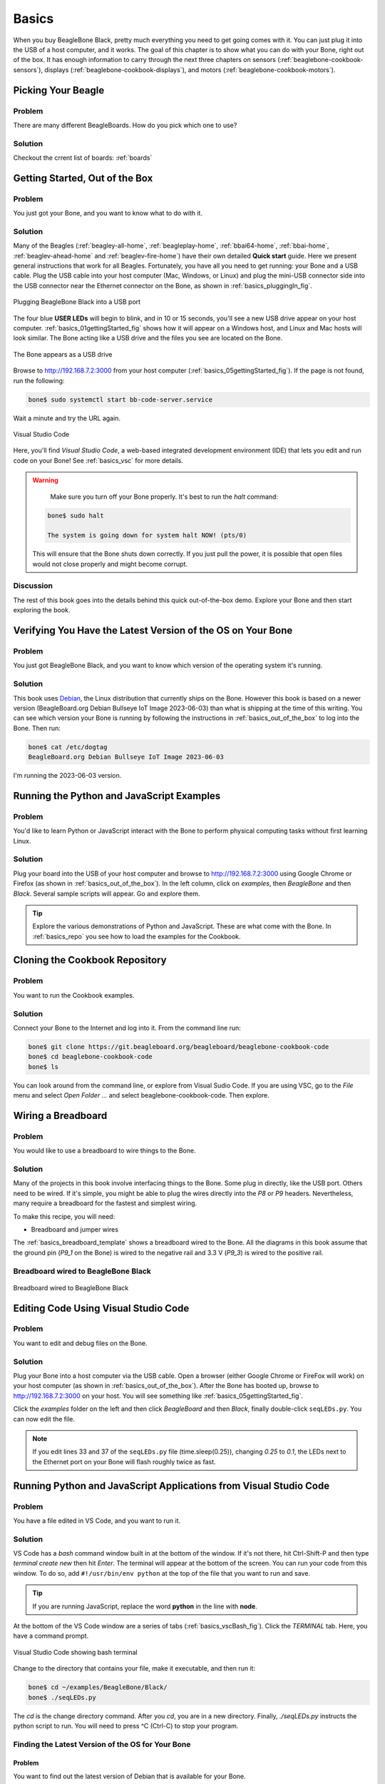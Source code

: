 .. _beaglebone-cookbook-basics:

Basics
#######

When you buy BeagleBone Black, pretty much everything you need to get going comes with it. 
You can just plug it into the USB of a host computer, and it works. The goal of this 
chapter is to show what you can do with your Bone, right out of the box. It has enough 
information to carry through the next three chapters on sensors (:ref:`beaglebone-cookbook-sensors`), 
displays (:ref:`beaglebone-cookbook-displays`), and motors (:ref:`beaglebone-cookbook-motors`).

Picking Your Beagle
=====================

Problem
--------

There are many different BeagleBoards. How do you pick which one to use?

Solution
---------

.. todo

Checkout the crrent list of boards: :ref:`boards`

.. _basics_out_of_the_box:

Getting Started, Out of the Box
================================

Problem
--------

You just got your Bone, and you want to know what to do with it.

Solution
---------

Many of the Beagles (:ref:`beagley-all-home`, :ref:`beagleplay-home`, 
:ref:`bbai64-home`, :ref:`bbai-home`, :ref:`beaglev-ahead-home` and
:ref:`beaglev-fire-home`)
have their own detailed **Quick start** guide.  Here we present
general instructions that work for all Beagles. 
Fortunately, you have all you need to get running: your Bone and a USB cable. 
Plug the USB cable into your host computer (Mac, Windows, or Linux) and plug the 
mini-USB connector side into the USB connector near the Ethernet connector on 
the Bone, as shown in :ref:`basics_pluggingIn_fig`.

.. _basics_pluggingIn_fig:

.. figure:: figures/pluggingIn.*
   :align: center
   :alt: Plugging BeagleBone Black into a USB port
   
   Plugging BeagleBone Black into a USB port

The four blue **USER LEDs** will begin to blink, and in 10 or 15 seconds, you'll see 
a new USB drive appear on your host computer. :ref:`basics_01gettingStarted_fig` 
shows how it will appear on a Windows host, and Linux and Mac hosts will look similar. 
The Bone acting like a USB drive and the files you see are located on the Bone.

.. _basics_01gettingStarted_fig:

.. figure:: figures/01GettingStarted.png
   :align: center
   :alt: A new USB drive
   
   The Bone appears as a USB drive

.. _basics_open_vsc:

Browse to http://192.168.7.2:3000 from your 
host computer (:ref:`basics_05gettingStarted_fig`). If the page is not found, run the following:

.. code-block:: shell-session

    bone$ sudo systemctl start bb-code-server.service

Wait a minute and try the URL again.

.. _basics_05gettingStarted_fig:

.. figure:: figures/05GettingStartedVScode.png
   :align: center
   :alt: Visual Studio Code

   Visual Studio Code

Here, you'll find *Visual Studio Code*, a web-based integrated development environment (IDE) 
that lets you edit and run code on your Bone!  See :ref:`basics_vsc` for more details.

.. WARNING:: 
    Make sure you turn off your Bone properly. 
    It's best to run the *halt* command:

   .. code-block:: bash
      
      bone$ sudo halt

      The system is going down for system halt NOW! (pts/0)
    
   This will ensure that the Bone shuts down correctly. If you just pull the power, 
   it is possible that open files would not close properly and might become corrupt.

Discussion
-----------

The rest of this book goes into the details behind this quick out-of-the-box demo. 
Explore your Bone and then start exploring the book.

.. _basics_latest_os:

Verifying You Have the Latest Version of the OS on Your Bone
=============================================================

Problem
--------

You just got BeagleBone Black, and you want to 
know which version of the operating system it's running.

Solution
---------

.. todo 
   update version

This book uses `Debian <https://www.debian.org>`_, the Linux distribution that currently ships on the Bone. 
However this book is based on a newer version (BeagleBoard.org Debian Bullseye IoT Image 2023-06-03) 
than what is shipping at the time of this writing. You can see which version your Bone is running by 
following the instructions in :ref:`basics_out_of_the_box` to log into the Bone.  Then run:

.. code-block:: bash

    bone$ cat /etc/dogtag
    BeagleBoard.org Debian Bullseye IoT Image 2023-06-03

I'm running the 2023-06-03 version.

Running the Python and JavaScript Examples
===========================================

Problem
--------

You'd like to learn Python or JavaScript interact with the Bone to 
perform physical computing tasks without first learning Linux.

Solution
---------

Plug your board into the USB of your host computer and browse to 
http://192.168.7.2:3000 using Google Chrome or Firefox (as shown in 
:ref:`basics_out_of_the_box`). In the left 
column, click on *examples*, then *BeagleBone* and then *Black*. 
Several sample scripts will appear.  Go and explore them.

.. tip::

    Explore the various demonstrations of Python and JavaScript. These are what come with the Bone. 
    In :ref:`basics_repo` you see how to load the examples for the Cookbook.

.. _basics_repo:

Cloning the Cookbook Repository
================================

Problem
-------

You want to run the Cookbook examples.

Solution
--------

Connect your Bone to the Internet and log into it.  From the command line run:

.. code-block::

    bone$ git clone https://git.beagleboard.org/beagleboard/beaglebone-cookbook-code
    bone$ cd beaglebone-cookbook-code
    bone$ ls

You can look around from the command line, or explore from Visual Sudio Code. 
If you are using VSC, go to the *File* menu and select *Open Folder ...* and 
select beaglebone-cookbook-code. Then explore.

.. _basics_wire_breadboard:

Wiring a Breadboard
====================

Problem
--------

You would like to use a breadboard to wire things to the Bone.

Solution
---------

Many of the projects in this book involve interfacing things to the Bone. 
Some plug in directly, like the USB port.  Others need to be wired. If it's simple, 
you might be able to plug the wires directly into the *P8* or *P9* headers. 
Nevertheless, many require a breadboard for the fastest and simplest wiring. 

To make this recipe, you will need:

- Breadboard and jumper wires

The :ref:`basics_breadboard_template` shows a breadboard wired to the Bone. 
All the diagrams in this book assume that the ground pin (*P9_1* on the Bone) is wired to the 
negative rail and 3.3 V (*P9_3*) is wired to the positive rail.

.. _basics_breadboard_template:

Breadboard wired to BeagleBone Black
-------------------------------------

.. figure:: figures/template_bb.png
   :align: center
   :alt: Breadboard
   
   Breadboard wired to BeagleBone Black

.. _basics_vsc:

Editing Code Using Visual Studio Code
======================================

Problem
--------

You want to edit and debug files on the Bone.

Solution
---------

Plug your Bone into a host computer via the USB cable. Open a browser 
(either Google Chrome or FireFox will work) on your host computer 
(as shown in :ref:`basics_out_of_the_box`). After the Bone has booted up, 
browse to http://192.168.7.2:3000 on your host. You will see something 
like :ref:`basics_05gettingStarted_fig`.

Click the *examples* folder on the left and then click *BeagleBoard* and then *Black*, 
finally double-click ``seqLEDs.py``. You can now edit the file. 

.. note:: 

   If you edit lines 33 and 37 of the ``seqLEDs.py`` file (time.sleep(0.25)), 
   changing *0.25* to *0.1*, the LEDs next to the Ethernet port on your 
   Bone will flash roughly twice as fast.

.. _basics_vsc_IDE:

Running Python and JavaScript Applications from Visual Studio Code
===================================================================

Problem
--------

You have a file edited in VS Code, and you want to run it.

Solution
---------

VS Code has a *bash* command window built in at the bottom of the window. 
If it's not there, hit Ctrl-Shift-P and then type *terminal create new* 
then hit *Enter*.  The terminal will appear at the bottom of the screen.
You can run your code from this window. To do so, add 
``#!/usr/bin/env python`` at the top of the file that you want to run and save.

.. tip:: 
   If you are running JavaScript, replace the word **python** in the line with **node**.

At the bottom of the VS Code window are a series of tabs (:ref:`basics_vscBash_fig`). 
Click the *TERMINAL* tab. Here, you have a command prompt.

.. _basics_vscBash_fig:

.. figure:: figures/vscBash.png
   :align: center
   :alt: Visual Studio Code showing bash terminal

   Visual Studio Code showing bash terminal

Change to the directory that contains your file, make it executable, and then run it:

.. code-block:: bash

    bone$ cd ~/examples/BeagleBone/Black/
    bone$ ./seqLEDs.py


The *cd* is the change directory command. After you *cd*, 
you are in a new directory. Finally, *./seqLEDs.py* instructs the 
python script to run. You will need to press ^C (Ctrl-C) to stop your program.

.. _basics_find_image:

Finding the Latest Version of the OS for Your Bone
----------------------------------------------------

Problem
************

You want to find out the latest version of Debian that is available for your Bone.

Solution
************

On your host computer, open a browser and go to https://forum.beagleboard.org/tag/latest-images 
This shows you a list of dates of the most recent Debian images (:ref:`basics_deb1`).

.. todo 
   Update for 2023-06-03

.. _basics_deb1:

.. figure:: figures/deb1.png
   :align: center
   :alt: Latest Debian images

   Latest Debian images

At the time of writing, we are using the *Bullseye* image.  
Click on its link. Scrolling up you'll find :ref:`basics_deb2`. 
There are three types of snapshots, Minimal, IoT and Xfce Desktop. 
IoT is the one we are running.

.. _basics_deb2:

.. figure:: figures/deb2.png
   :align: center
   :alt: Latest Debian images

   Latest Debian images

These are the images you want to use if you are flashing a Rev C BeagleBone Black 
onboard flash, or flashing a 4 GB or bigger miscroSD card. The image beginning 
with *am335x-debian-11.3-iot-* is used for the non-AI boards. The one beginning 
with *am57xx-debian-* is for programming the Beagle AI's.

.. note::
   The onboard flash is often called the *eMMC* memory. We just call it *onboard flash*, but you'll 
   often see *eMMC* appearing in filenames of images used to update the onboard flash.

Click the image you want to use and it will download. 
The images are some 500M, so it might take a while.

.. _basics_install_os:

Running the Latest Version of the OS on Your Bone
==================================================

Problem
--------

You want to run the latest version of the operating system on your 
Bone without changing the onboard flash.

Solution
---------

This solution is to flash an external microSD card and run the Bone from it. 
If you boot the Bone with a microSD card inserted with a valid boot image, 
it will boot from the microSD card. If you boot without the microSD card 
installed, it will boot from the onboard flash.  

.. tip:: 

   If you want to reflash the onboard flash memory, see :ref:`basics_onboard_flash`.

.. note:: 

   I instruct my students to use the microSD for booting. I suggest they 
   keep an extra microSD flashed with the current OS. If they mess up the 
   one on the Bone, it takes only a moment to swap in the extra microSD, 
   boot up, and continue running. If they are running off the onboard flash, 
   it will take much longer to reflash and boot from it.

Download the image you found in :ref:`basics_find_image`. It's more than 500 MB, 
so be sure to have a fast Internet connection. Then go to http://beagleboard.org/getting-started#update and 
follow the instructions there to install the image you downloaded.

Updating the OS on Your Bone
=============================

Problem
--------

You've installed the latest version of Debian on your Bone 
(:ref:`basics_install_os`), and you want to be sure it's up-to-date.

Solution
---------

Ensure that your Bone is on the network and then run the 
following command on the Bone:

.. code-block:: bash

    bone$ sudo apt update
    bone$ sudo apt upgrade

If there are any new updates, they will be installed.

.. note:: 

   If you get the error *The following signatures were invalid: KEYEXPIRED 1418840246*, 
   see `eLinux support page <http://bit.ly/1EXocb6>`_ for advice on how to fix it.

Discussion
-----------

After you have a current image running on the Bone, it's not at all difficult to keep it upgraded.

Backing Up the Onboard Flash
=============================

.. todo 
   keep?

Problem
--------

You've modified the state of your Bone 
in a way that you'd like to preserve or share.

Solution
---------

The `eLinux wiki <http://elinux.org/Beagleboard>`_ page on `BeagleBone Black Extracting eMMC contents <http://bit.ly/1C57I0a>`_
provides some simple steps for copying the contents of the onboard flash to a file on a microSD card:

- Get a 4 GB or larger microSD card that is FAT formatted.
- If you create a FAT-formatted microSD card, you must edit the partition and ensure that it is a bootable partition.
- Download `beagleboneblack-save-emmc.zip <http://bit.ly/1wtXwNP>`_ and uncompress and copy the contents onto your microSD card.
- Eject the microSD card from your computer, insert it into the powered-off BeagleBone Black, and apply power to your board.
- You'll notice *USER0* (the LED closest to the S1 button in the corner) will (after about 20 seconds) begin to blink steadily, rather than the double-pulse "heartbeat" pattern that is typical when your BeagleBone Black is running the standard Linux kernel configuration.
- It will run for a bit under 10 minutes and then *USER0* will stay on steady. That's your cue to remove power, remove the microSD card, and put it back into your computer.
- You will see a file called *BeagleBoneBlack-eMMC-image-XXXXX.img*, where *XXXXX* is a set of random numbers. Save this file to use for restoring your image later.

.. note:: 

   Because the date won't be set on your board, you might want to 
   adjust the date on the file to remember when you made it. For 
   storage on your computer, these images will typically compress 
   very well, so use your favorite compression tool.

.. tip:: 

   The `eLinux wiki <http://elinux.org/Beagleboard>`_ is the 
   definitive place for the BeagleBoard.org community to 
   share information about the Beagles. Spend some time 
   looking around for other helpful information.

.. _basics_onboard_flash:

Updating the Onboard Flash
===========================

Problem
--------

You want to copy the microSD card to the onboard flash.

Solution
--------

If you want to update the onboard flash with the contents of the microSD card, 

- Repeat the steps in :ref:`basics_install_os` to update the OS.
- Attach to an external 5 V source. *you must be powered from an external 5 V source*. The flashing process requires more current than what typically can be pulled from USB.
- Boot from the microSD card.
- Log on to the bone and edit */boot/uEnv.txt*.
- Uncomment out the last line *cmdline=init=/usr/sbin/init-beagle-flasher*.
- Save the file and reboot.
- The USR LEDs will flash back and forth for a few minutes.
- When they stop flashing, remove the SD card and reboot.
- You are now running from the newly flashed onboard flash.

.. warning:: 
   If you write the onboard flash, **be sure to power the 
   Bone from an external 5 V source**. The USB might not 
   supply enough current. 

When you boot from the microSD card, it will copy the image to the onboard flash. 
When all four *USER* LEDs turn off (in some versions, they all turn on), you can 
power down the Bone and remove the microSD card. The next time you power up, the 
Bone will boot from the onboard flash.
